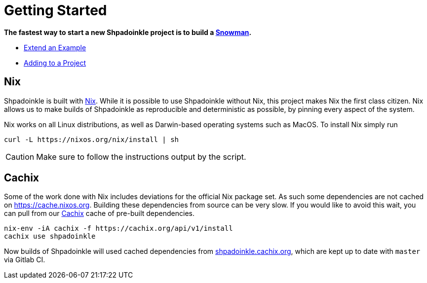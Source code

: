 = Getting Started

**The fastest way to start a new Shpadoinkle project is to build a https://gitlab.com/fresheyeball/Shpadoinkle-snowman/-/tree/master#snowman[Snowman].**

* xref:getting-started/extend-an-example.adoc[Extend an Example]
* xref:getting-started/adding-to-your-project.adoc[Adding to a Project]

== Nix

Shpadoinkle is built with https://nixos.org/[Nix]. While it is possible to use Shpadoinkle without Nix, this project makes Nix the first class citizen. Nix allows us to make builds of Shpadoinkle as reproducible and deterministic as possible, by pinning every aspect of the system.

Nix works on all Linux distributions, as well as Darwin-based operating systems such as MacOS. To install Nix simply run

[source,bash]
----
curl -L https://nixos.org/nix/install | sh
----

[CAUTION]
Make sure to follow the instructions output by the script.

== Cachix

Some of the work done with Nix includes deviations for the official Nix package set. As such some dependencies are not cached on https://cache.nixos.org. Building these dependencies from source can be very slow. If you would like to avoid this wait, you can pull from our https://cachix.org/[Cachix] cache of pre-built dependencies.

[source,bash]
----
nix-env -iA cachix -f https://cachix.org/api/v1/install
cachix use shpadoinkle
----

Now builds of Shpadoinkle will used cached dependencies from https://shpadoinkle.cachix.org/[shpadoinkle.cachix.org], which are kept up to date with `master` via Gitlab CI.

